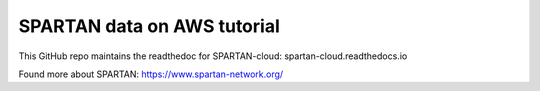 SPARTAN data on AWS tutorial
=======================================

This GitHub repo maintains the readthedoc for SPARTAN-cloud: spartan-cloud.readthedocs.io

Found more about SPARTAN: https://www.spartan-network.org/
